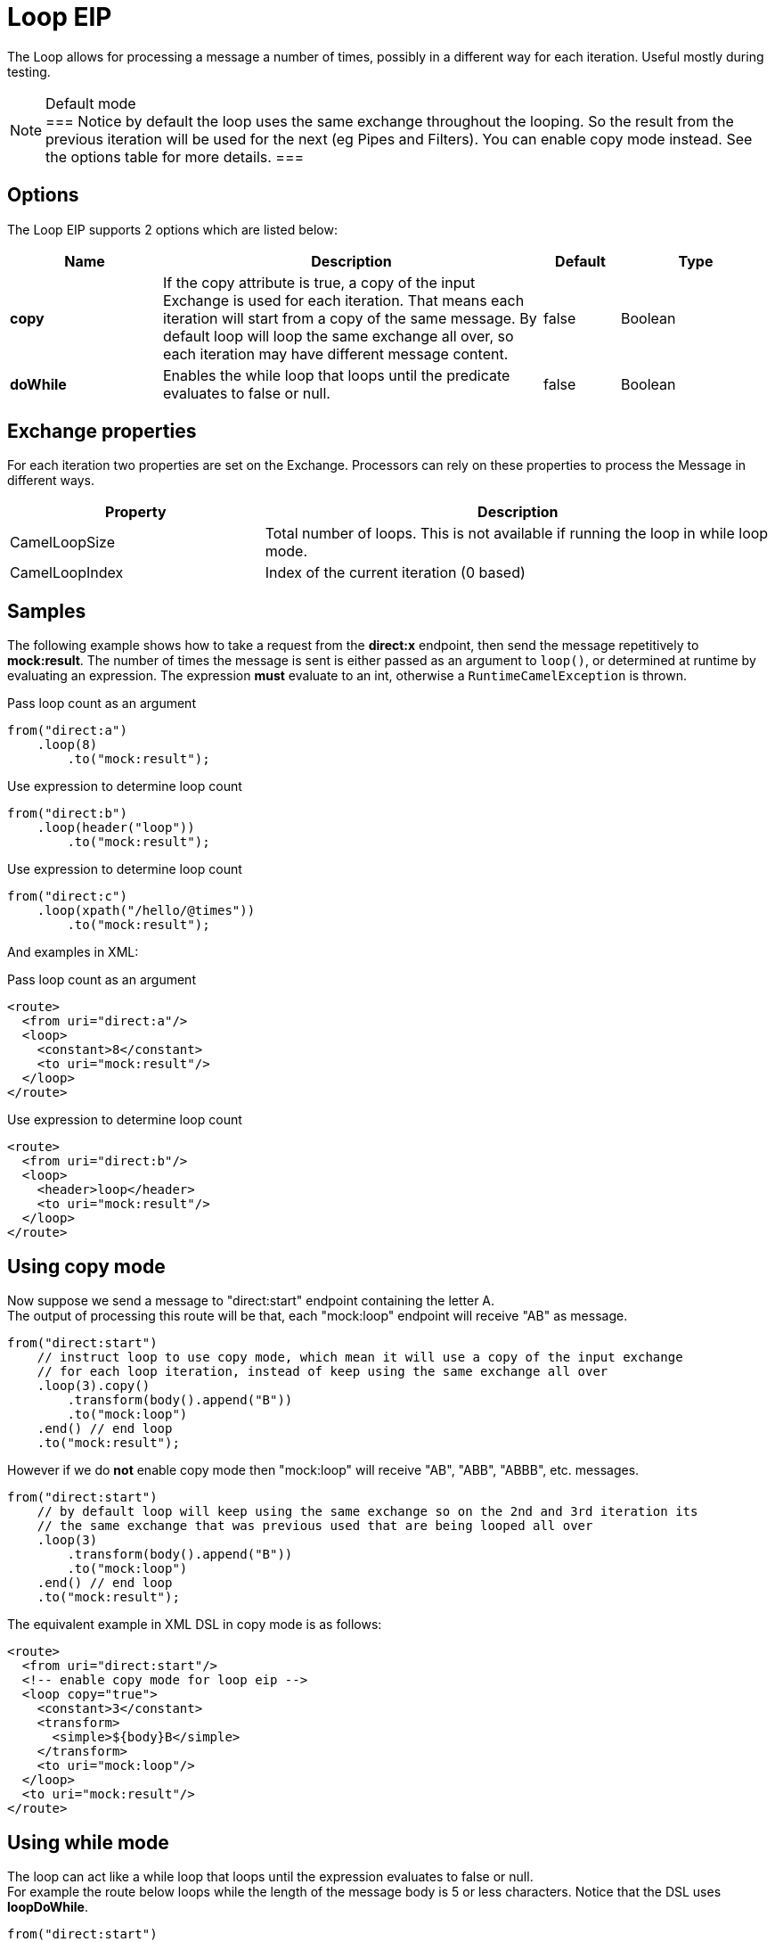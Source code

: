 [[loop-eip]]
= Loop EIP
:description: Processes a message multiple times
:since: 
:supportLevel: Stable

The Loop allows for processing a message a number of times, possibly in a different way for each iteration. Useful mostly during testing.

[NOTE]
.Default mode
===
Notice by default the loop uses the same exchange throughout the looping. So the result from the previous iteration will be used for the next (eg Pipes and Filters). You can enable copy mode instead. See the options table for more details.
===

== Options

// eip options: START
The Loop EIP supports 2 options which are listed below:

[width="100%",cols="2,5,^1,2",options="header"]
|===
| Name | Description | Default | Type
| *copy* | If the copy attribute is true, a copy of the input Exchange is used for each iteration. That means each iteration will start from a copy of the same message. By default loop will loop the same exchange all over, so each iteration may have different message content. | false | Boolean
| *doWhile* | Enables the while loop that loops until the predicate evaluates to false or null. | false | Boolean
|===
// eip options: END


== Exchange properties

For each iteration two properties are set on the Exchange. Processors can rely on these properties to process the Message in different ways.

[width="100%",cols="3,6",options="header"]
|===
| Property | Description
| CamelLoopSize | Total number of loops. This is not available if running the loop in while loop mode.
| CamelLoopIndex | Index of the current iteration (0 based)
|===

== Samples
The following example shows how to take a request from the *direct:x* endpoint, then send the message repetitively to *mock:result*. The number of times the message is sent is either passed as an argument to `loop()`, or determined at runtime by evaluating an expression. The expression *must* evaluate to an int, otherwise a `RuntimeCamelException` is thrown.

Pass loop count as an argument
[source,java]
----
from("direct:a")
    .loop(8)
        .to("mock:result");
----

Use expression to determine loop count
[source,java]
----
from("direct:b")
    .loop(header("loop"))
        .to("mock:result");
----

Use expression to determine loop count
[source,java]
----
from("direct:c")
    .loop(xpath("/hello/@times"))
        .to("mock:result");
----

And examples in XML:

Pass loop count as an argument
[source,xml]
----
<route>
  <from uri="direct:a"/>
  <loop>
    <constant>8</constant>
    <to uri="mock:result"/>
  </loop>
</route>
----

Use expression to determine loop count
[source,xml]
----
<route>
  <from uri="direct:b"/>
  <loop>
    <header>loop</header>
    <to uri="mock:result"/>
  </loop>
</route>
----

== Using copy mode

Now suppose we send a message to "direct:start" endpoint containing the letter A. +
The output of processing this route will be that, each "mock:loop" endpoint will receive "AB" as message.

[source,java]
----
from("direct:start")
    // instruct loop to use copy mode, which mean it will use a copy of the input exchange
    // for each loop iteration, instead of keep using the same exchange all over
    .loop(3).copy()
        .transform(body().append("B"))
        .to("mock:loop")
    .end() // end loop
    .to("mock:result");
----

However if we do *not* enable copy mode then "mock:loop" will receive "AB", "ABB", "ABBB", etc. messages.

[source,java]
----
from("direct:start")
    // by default loop will keep using the same exchange so on the 2nd and 3rd iteration its
    // the same exchange that was previous used that are being looped all over
    .loop(3)
        .transform(body().append("B"))
        .to("mock:loop")
    .end() // end loop
    .to("mock:result");
----

The equivalent example in XML DSL in copy mode is as follows:

[source,xml]
----
<route>
  <from uri="direct:start"/>
  <!-- enable copy mode for loop eip -->
  <loop copy="true">
    <constant>3</constant>
    <transform>
      <simple>${body}B</simple>
    </transform>
    <to uri="mock:loop"/>
  </loop>
  <to uri="mock:result"/>
</route>
----

== Using while mode

The loop can act like a while loop that loops until the expression evaluates to false or null. +
For example the route below loops while the length of the message body is 5 or less characters. Notice that the DSL uses *loopDoWhile*.

[source,java]
----
from("direct:start")
    .loopDoWhile(simple("${body.length} <= 5"))
        .to("mock:loop")
        .transform(body().append("A"))
    .end() // end loop
    .to("mock:result");
----

And the same example in XML:
[source,xml]
----
<route>
  <from uri="direct:start"/>
  <loop doWhile="true">
    <simple>${body.length} &lt;= 5</simple>
    <to uri="mock:loop"/>
    <transform>
      <simple>A${body}</simple>
    </transform>
  </loop>
  <to uri="mock:result"/>
</route>
----

Notice in XML that the while loop is turned on using the *doWhile* attribute.
